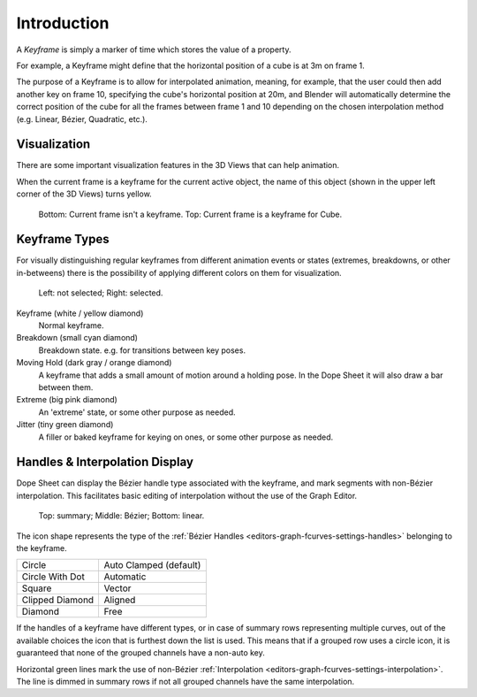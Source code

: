 
************
Introduction
************

A *Keyframe* is simply a marker of time which stores the value of a property.

For example, a Keyframe might define that the horizontal position of a cube is at 3m on frame 1.

The purpose of a Keyframe is to allow for interpolated animation, meaning, for example,
that the user could then add another key on frame 10, specifying the cube's horizontal position at 20m,
and Blender will automatically determine the correct position of the cube for all the frames between frame 1 and 10
depending on the chosen interpolation method (e.g. Linear, Bézier, Quadratic, etc.).


Visualization
=============

There are some important visualization features in the 3D Views that can help animation.

When the current frame is a keyframe for the current active object, the name of this object
(shown in the upper left corner of the 3D Views) turns yellow.

.. figure:: /images/animation_keyframes_introduction_visualization.png

   Bottom: Current frame isn't a keyframe. Top: Current frame is a keyframe for Cube.


.. _keyframe-type:

Keyframe Types
==============

For visually distinguishing regular keyframes from different animation events or
states (extremes, breakdowns, or other in-betweens)
there is the possibility of applying different colors on them for visualization.

.. figure:: /images/animation_keyframes_introduction_types.png

   Left: not selected; Right: selected.

Keyframe (white / yellow diamond)
   Normal keyframe.
Breakdown (small cyan diamond)
   Breakdown state. e.g. for transitions between key poses.
Moving Hold (dark gray / orange diamond)
   A keyframe that adds a small amount of motion around a holding pose.
   In the Dope Sheet it will also draw a bar between them.
Extreme (big pink diamond)
   An 'extreme' state, or some other purpose as needed.
Jitter (tiny green diamond)
   A filler or baked keyframe for keying on ones, or some other purpose as needed.


.. _keyframe-handle-display:

Handles & Interpolation Display
===============================

Dope Sheet can display the Bézier handle type associated with the keyframe,
and mark segments with non-Bézier interpolation.
This facilitates basic editing of interpolation without the use of the Graph Editor.

.. figure:: /images/animation_keyframes_introduction_interpolation.png

   Top: summary; Middle: Bézier; Bottom: linear.

The icon shape represents the type of the :ref:`Bézier Handles <editors-graph-fcurves-settings-handles>`
belonging to the keyframe.

.. list-table::

   * - Circle
     - Auto Clamped (default)
   * - Circle With Dot
     - Automatic
   * - Square
     - Vector
   * - Clipped Diamond
     - Aligned
   * - Diamond
     - Free

If the handles of a keyframe have different types,
or in case of summary rows representing multiple curves,
out of the available choices the icon that is furthest down the list is used.
This means that if a grouped row uses a circle icon,
it is guaranteed that none of the grouped channels have a non-auto key.

Horizontal green lines mark the use of non-Bézier :ref:`Interpolation <editors-graph-fcurves-settings-interpolation>`.
The line is dimmed in summary rows if not all grouped channels have the same interpolation.
